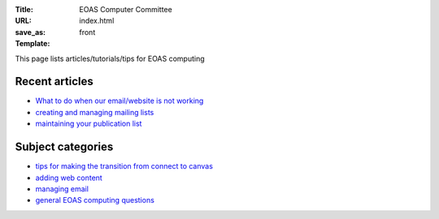 :Title: EOAS Computer Committee
:URL:
:save_as: index.html
:Template: front
           
This page lists articles/tutorials/tips for EOAS computing

Recent articles
===============

* `What to do when our email/website is not working <{filename}/admin/systemstatus.rst>`_

* `creating and managing mailing lists <{filename}/email/exchange-mailing-lists.rst>`_

* `maintaining your publication list <{filename}/web/publication_list.md>`_

Subject categories
==================
  
* `tips for making the transition from connect to canvas <{category}canvas>`_

* `adding web content <{category}web>`_

* `managing email <{category}email>`_

* `general EOAS computing questions <{category}admin>`_  
  
